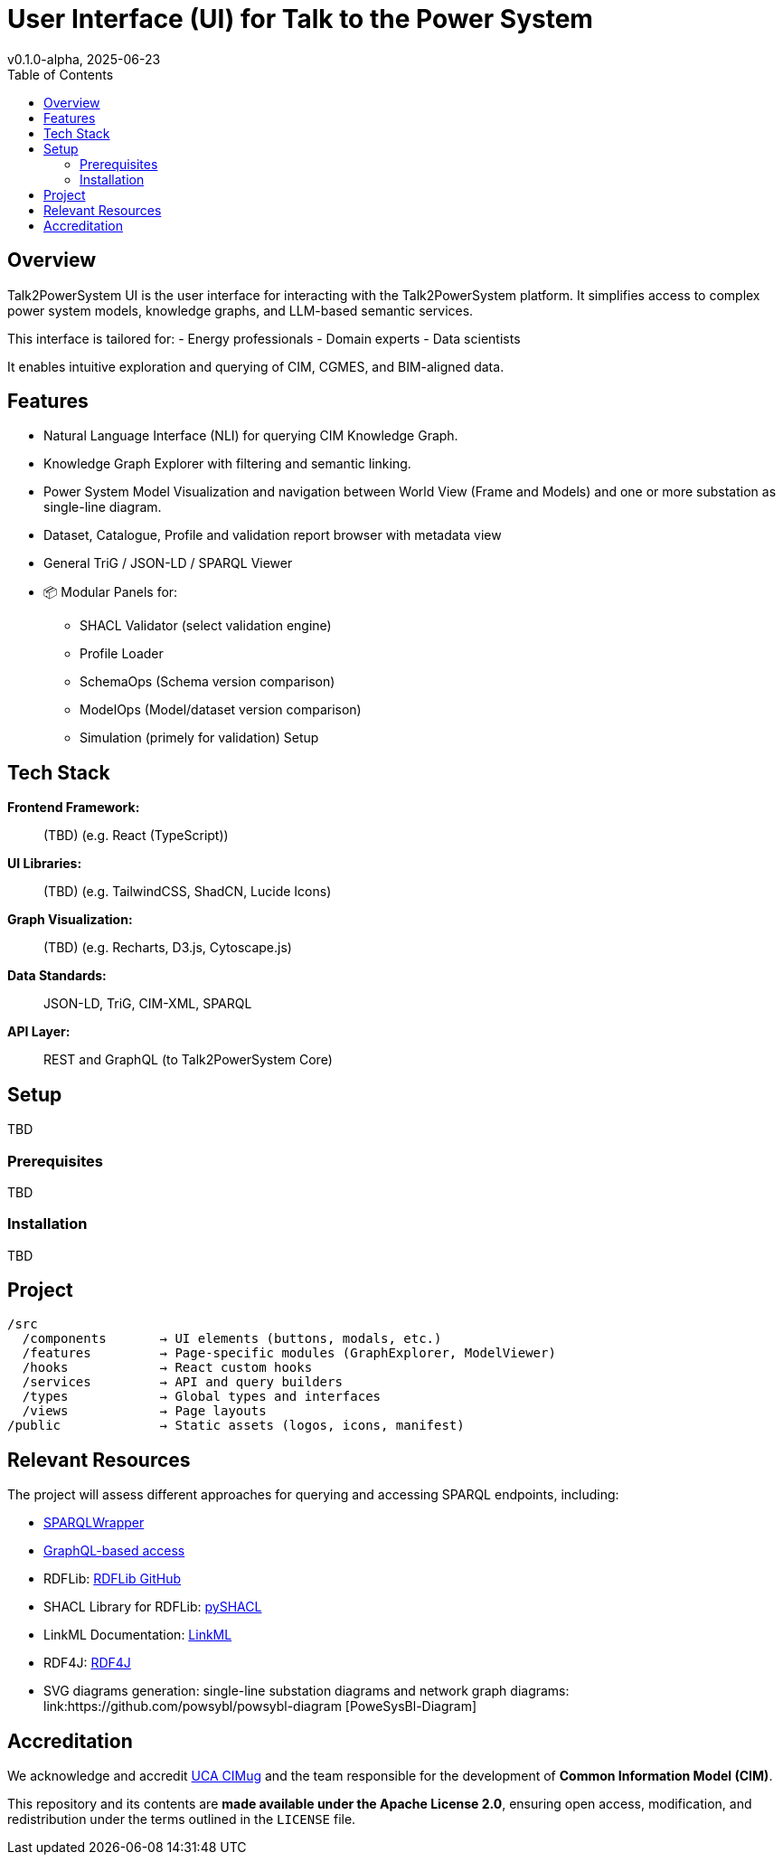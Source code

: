 = User Interface (UI) for Talk to the Power System
v0.1.0-alpha, 2025-06-23
:toc:  
:toclevels: 2  

== Overview  

Talk2PowerSystem UI is the user interface for interacting with the Talk2PowerSystem platform. It simplifies access to complex power system models, knowledge graphs, and LLM-based semantic services.

This interface is tailored for:
- Energy professionals
- Domain experts
- Data scientists

It enables intuitive exploration and querying of CIM, CGMES, and BIM-aligned data.

== Features

* Natural Language Interface (NLI) for querying CIM Knowledge Graph.
* Knowledge Graph Explorer with filtering and semantic linking.
* Power System Model Visualization and navigation between World View (Frame and Models) and one or more substation as single-line diagram.
* Dataset, Catalogue, Profile and validation report browser with metadata view
* General TriG / JSON-LD / SPARQL Viewer
* 📦 Modular Panels for:
** SHACL Validator (select validation engine)
** Profile Loader
** SchemaOps (Schema version comparison)
** ModelOps (Model/dataset version comparison)
** Simulation (primely for validation) Setup

== Tech Stack

*Frontend Framework:*:: (TBD) (e.g. React (TypeScript))
*UI Libraries:*:: (TBD) (e.g. TailwindCSS, ShadCN, Lucide Icons)
*Graph Visualization:*:: (TBD) (e.g. Recharts, D3.js, Cytoscape.js)
*Data Standards:*:: JSON-LD, TriG, CIM-XML, SPARQL
*API Layer:*:: REST and GraphQL (to Talk2PowerSystem Core)

== Setup
TBD

=== Prerequisites
TBD

=== Installation
TBD

== Project
[source, text]
----
/src
  /components       → UI elements (buttons, modals, etc.)
  /features         → Page-specific modules (GraphExplorer, ModelViewer)
  /hooks            → React custom hooks
  /services         → API and query builders
  /types            → Global types and interfaces
  /views            → Page layouts
/public             → Static assets (logos, icons, manifest)
----

== Relevant Resources

The project will assess different approaches for querying and accessing SPARQL endpoints, including:

* link:https://github.com/RDFLib/sparqlwrapper[SPARQLWrapper]
* link:https://graphql.org/[GraphQL-based access]  


* RDFLib: link:https://github.com/RDFLib/rdflib[RDFLib GitHub]
* SHACL Library for RDFLib: link:https://github.com/RDFLib/pySHACL[pySHACL]
* LinkML Documentation: link:https://linkml.io/LinkML/[LinkML]
* RDF4J: link:https://rdf4j.org/[RDF4J]

* SVG diagrams generation: single-line substation diagrams and network graph diagrams: link:https://github.com/powsybl/powsybl-diagram [PoweSysBl-Diagram]

== Accreditation  

We acknowledge and accredit link:https://cimug.ucaiug.org/[UCA CIMug] and the team responsible for the development of *Common Information Model (CIM)*.  

This repository and its contents are **made available under the Apache License 2.0**, ensuring open access, modification, and redistribution under the terms outlined in the `LICENSE` file.
